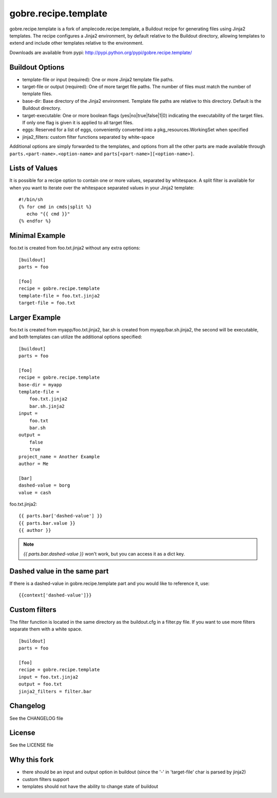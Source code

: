 ======================
gobre.recipe.template
======================

gobre.recipe.template is a fork of amplecode.recipe.template, a Buildout recipe for generating files using Jinja2 templates. The recipe configures a Jinja2 environment, by default relative to the Buildout directory, allowing templates to extend and include other templates relative to the environment.

Downloads are available from pypi: http://pypi.python.org/pypi/gobre.recipe.template/

.. image:: https://travis-ci.org/gocept/gobre.recipe.template.png
    :target: https://travis-ci.org/gocept/gobre.recipe.template

Buildout Options
================

* template-file or input (required): One or more Jinja2 template file paths.
* target-file or output (required): One of more target file paths. The number of files must match the number of template files.
* base-dir: Base directory of the Jinja2 environment. Template file paths are relative to this directory. Default is the Buildout directory.
* target-executable: One or more boolean flags (yes|no|true|false|1|0) indicating the executability of the target files. If only one flag is given it is applied to all target files.
* eggs: Reserved for a list of eggs, conveniently converted into a pkg_resources.WorkingSet when specified
* jinja2_filters: custom filter functions separated by white-space

Additional options are simply forwarded to the templates, and options from all the other parts are made available through ``parts.<part-name>.<option-name>`` and ``parts[<part-name>][<option-name>]``.

Lists of Values
===============

It is possible for a recipe option to contain one or more values, separated by whitespace. A split filter is available for when you want to iterate over the whitespace separated values in your Jinja2 template::

  #!/bin/sh
  {% for cmd in cmds|split %}
     echo "{{ cmd }}"
  {% endfor %}

Minimal Example
===============

foo.txt is created from foo.txt.jinja2 without any extra options::

  [buildout]
  parts = foo

  [foo]
  recipe = gobre.recipe.template
  template-file = foo.txt.jinja2
  target-file = foo.txt

Larger Example
==============

foo.txt is created from myapp/foo.txt.jinja2, bar.sh is created from myapp/bar.sh.jinja2, the second will be executable, and both templates can utilize the additional options specified::

  [buildout]
  parts = foo

  [foo]
  recipe = gobre.recipe.template
  base-dir = myapp
  template-file =
      foo.txt.jinja2
      bar.sh.jinja2
  input =
      foo.txt
      bar.sh
  output =
      false
      true
  project_name = Another Example
  author = Me

  [bar]
  dashed-value = borg
  value = cash

foo.txt.jinja2:
::

  {{ parts.bar['dashed-value'] }}
  {{ parts.bar.value }}
  {{ author }}

.. note::

  `{{ parts.bar.dashed-value }}` won't work, but you can access it as a dict key.

Dashed value in the same part
=============================

If there is a dashed-value in gobre.recipe.template part and you would like to reference it, use:
::

  {{context['dashed-value']}}


Custom filters
==============

The filter function is located in the same directory as the buildout.cfg in a filter.py file. If you want to use more filters separate them with a white space. ::

  [buildout]
  parts = foo

  [foo]
  recipe = gobre.recipe.template
  input = foo.txt.jinja2
  output = foo.txt
  jinja2_filters = filter.bar


Changelog
=========

See the CHANGELOG file

License
=======

See the LICENSE file


Why this fork
=============

* there should be an input and output option in buildout (since the '-' in 'target-file' char is parsed by jinja2)
* custom filters support
* templates should not have the ability to change state of buildout
